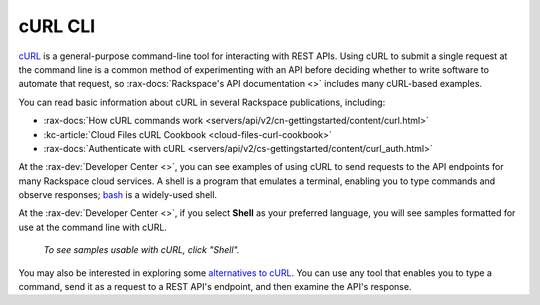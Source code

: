 .. _curl:

^^^^^^^^
cURL CLI
^^^^^^^^
`cURL <http://curl.haxx.se/>`__
is a general-purpose command-line tool
for interacting with REST APIs.
Using cURL to submit a single request at the command line is
a common method of experimenting with an API before deciding
whether to write software to automate that request,
so
:rax-docs:`Rackspace's API documentation <>`
includes
many cURL-based examples.

You can read basic information about cURL
in several Rackspace publications,
including:

* :rax-docs:`How cURL commands work <servers/api/v2/cn-gettingstarted/content/curl.html>`
* :kc-article:`Cloud Files cURL Cookbook <cloud-files-curl-cookbook>`
* :rax-docs:`Authenticate with cURL <servers/api/v2/cs-gettingstarted/content/curl_auth.html>`

At the
:rax-dev:`Developer Center <>`,
you can see examples of using cURL to
send requests to the API endpoints
for many Rackspace cloud services.
A shell is a program that emulates a terminal,
enabling you to type commands and observe responses;
`bash <http://www.gnu.org/software/bash/>`__
is a widely-used shell.

At the
:rax-dev:`Developer Center <>`,
if you select
**Shell** as your preferred language,
you will see samples formatted for use at the command line
with
cURL.

.. figure:: /_images/quickstart-shell.png
   :scale: 80%
   :alt: To see samples usable with cURL,
         click Shell.

   *To see samples usable with cURL,
   click "Shell".*

You may also be interested in exploring some
`alternatives to cURL <https://community.rackspace.com/developers/f/7/t/249>`__.
You can use any tool that enables you to type a command, send it
as a request to a REST API's endpoint,
and then examine the API's response.
